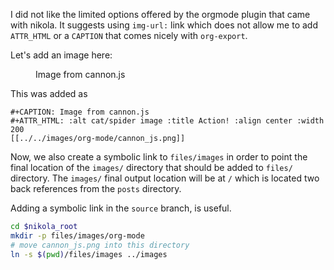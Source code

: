 #+BEGIN_COMMENT
.. title: org-mode image location
.. slug: org-mode-image-location
.. date: 2018-01-19 17:38:47 UTC-08:00
.. tags: org-mode nikola
.. category: 
.. link: 
.. description: 
.. type: text
#+END_COMMENT

I did not like the limited options offered by the orgmode plugin that
came with nikola.  It suggests using =img-url:= link which does not
allow me to add =ATTR_HTML= or a =CAPTION= that comes nicely with
=org-export=.

Let's add an image here: 

#+CAPTION: Image from cannon.js
#+ATTR_HTML: :alt cat/spider image :title Action! :align center :width 200
[[../../images/org-mode/cannon_js.png]]

This was added as

#+BEGIN_EXAMPLE
#+CAPTION: Image from cannon.js
#+ATTR_HTML: :alt cat/spider image :title Action! :align center :width 200
[[../../images/org-mode/cannon_js.png]]
#+END_EXAMPLE

Now, we also create a symbolic link to =files/images= in order to
point the final location of the =images/= directory that should be
added to =files/= directory.  The =images/= final output location will
be at =/= which is located two back references from the =posts=
directory.

Adding a symbolic link in the =source= branch, is useful.

#+BEGIN_SRC bash
cd $nikola_root
mkdir -p files/images/org-mode
# move cannon_js.png into this directory
ln -s $(pwd)/files/images ../images
#+END_SRC
